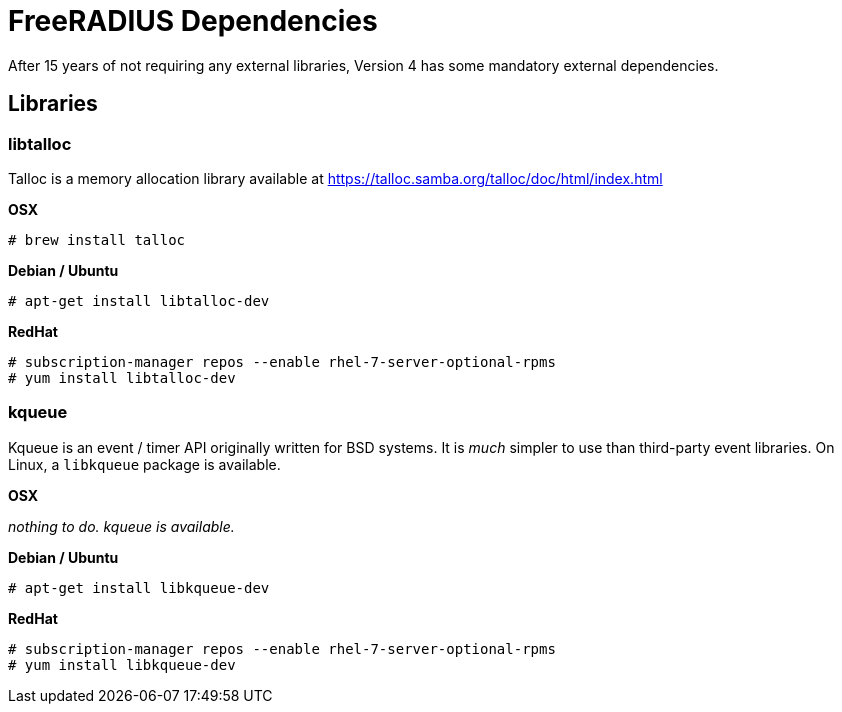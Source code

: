 = FreeRADIUS Dependencies

After 15 years of not requiring any external libraries, Version 4 has
some mandatory external dependencies.

== Libraries

=== libtalloc

Talloc is a memory allocation library available at
https://talloc.samba.org/talloc/doc/html/index.html

*OSX*

`+# brew install talloc+`

*Debian / Ubuntu*

`+# apt-get install libtalloc-dev+`

*RedHat*

....
# subscription-manager repos --enable rhel-7-server-optional-rpms
# yum install libtalloc-dev
....

=== kqueue

Kqueue is an event / timer API originally written for BSD systems. It is
_much_ simpler to use than third-party event libraries. On Linux, a
`+libkqueue+` package is available.

*OSX*

_nothing to do. kqueue is available._

*Debian / Ubuntu*

`+# apt-get install libkqueue-dev+`

*RedHat*

....
# subscription-manager repos --enable rhel-7-server-optional-rpms
# yum install libkqueue-dev
....
